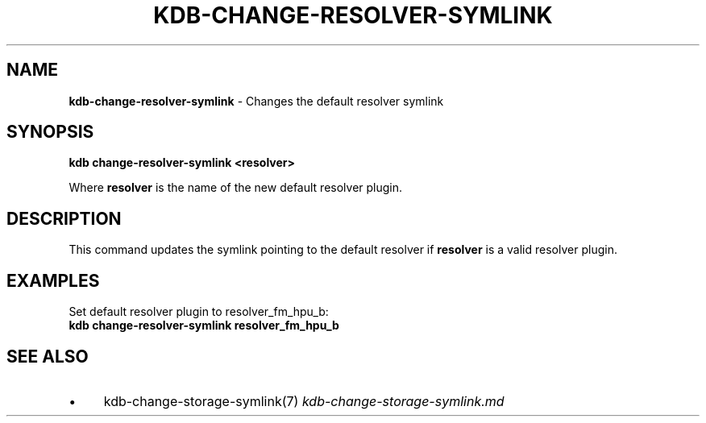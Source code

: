 .\" generated with Ronn/v0.7.3
.\" http://github.com/rtomayko/ronn/tree/0.7.3
.
.TH "KDB\-CHANGE\-RESOLVER\-SYMLINK" "" "August 2018" "" ""
.
.SH "NAME"
\fBkdb\-change\-resolver\-symlink\fR \- Changes the default resolver symlink
.
.SH "SYNOPSIS"
\fBkdb change\-resolver\-symlink <resolver>\fR
.
.P
Where \fBresolver\fR is the name of the new default resolver plugin\.
.
.SH "DESCRIPTION"
This command updates the symlink pointing to the default resolver if \fBresolver\fR is a valid resolver plugin\.
.
.SH "EXAMPLES"
Set default resolver plugin to resolver_fm_hpu_b:
.
.br
\fBkdb change\-resolver\-symlink resolver_fm_hpu_b\fR
.
.SH "SEE ALSO"
.
.IP "\(bu" 4
kdb\-change\-storage\-symlink(7) \fIkdb\-change\-storage\-symlink\.md\fR
.
.IP "" 0

